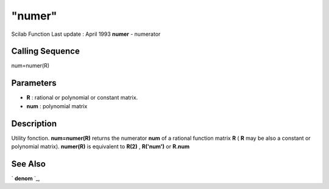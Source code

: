 ====
"numer"
====

Scilab Function Last update : April 1993
**numer** - numerator



Calling Sequence
~~~~~~~~~~~~~~~~

num=numer(R)




Parameters
~~~~~~~~~~


+ **R** : rational or polynomial or constant matrix.
+ **num** : polynomial matrix




Description
~~~~~~~~~~~

Utility fonction. **num=numer(R)** returns the numerator **num** of a
rational function matrix **R** ( **R** may be also a constant or
polynomial matrix). **numer(R)** is equivalent to **R(2)** ,
**R('num')** or **R.num**



See Also
~~~~~~~~

` **denom** `_,

.. _
      : ://./polynomials/denom.htm


